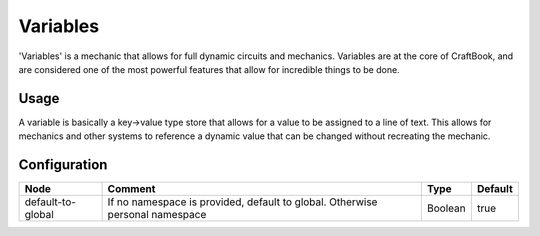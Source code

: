 =========
Variables
=========

'Variables' is a mechanic that allows for full dynamic circuits and mechanics. Variables are at the core of CraftBook, and are considered one of the
most powerful features that allow for incredible things to be done.

Usage
=====

A variable is basically a key->value type store that allows for a value to be assigned to a line of text.
This allows for mechanics and other systems to reference a dynamic value that can be changed without recreating the mechanic.

Configuration
=============

================= ============================================================================ ======= =======
Node              Comment                                                                      Type    Default 
================= ============================================================================ ======= =======
default-to-global If no namespace is provided, default to global. Otherwise personal namespace Boolean true    
================= ============================================================================ ======= =======



